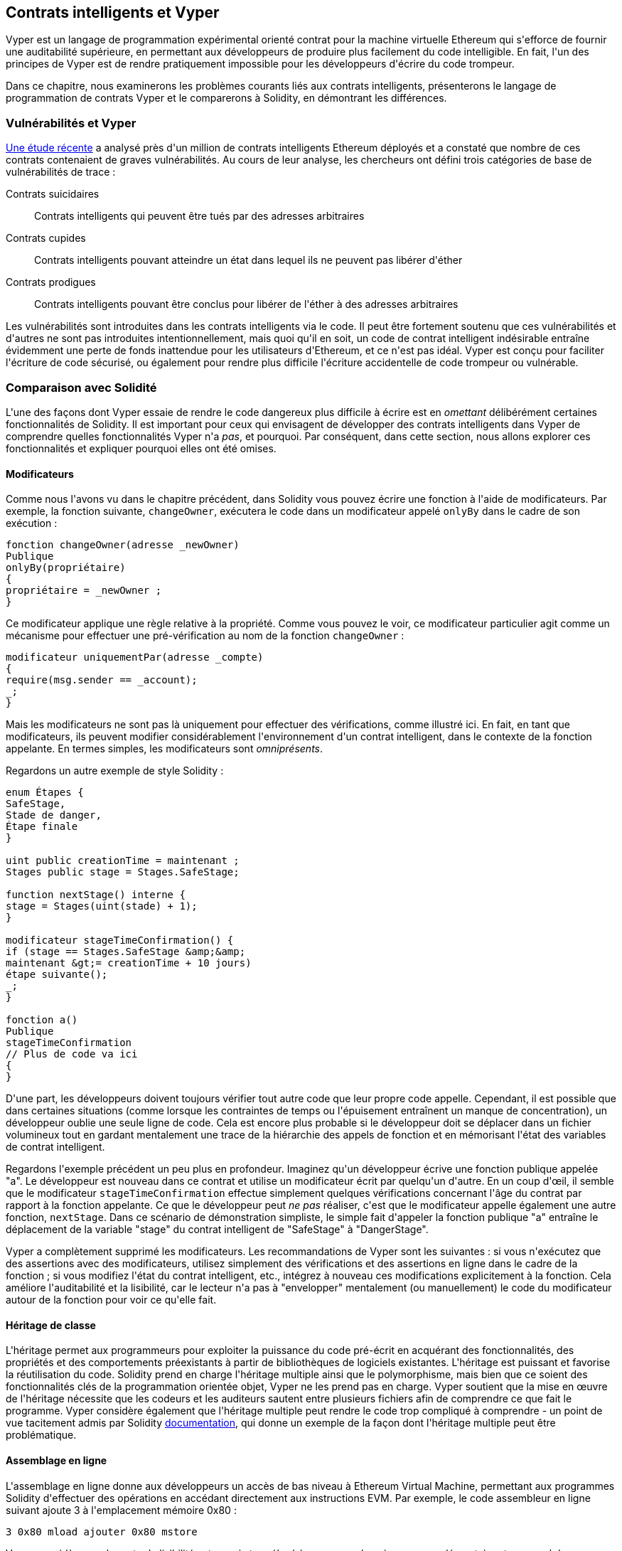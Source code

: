 [[vyper_chap]]
== Contrats intelligents et Vyper

(((&quot;Vyper&quot;, id=&quot;ix_08smart-contracts-vyper-asciidoc0&quot;, range=&quot;startofrange&quot;)))Vyper est un langage de programmation expérimental orienté contrat pour la machine virtuelle Ethereum qui s&#39;efforce de fournir une auditabilité supérieure, en permettant aux développeurs de produire plus facilement du code intelligible. En fait, l&#39;un des principes de Vyper est de rendre pratiquement impossible pour les développeurs d&#39;écrire du code trompeur.

Dans ce chapitre, nous examinerons les problèmes courants liés aux contrats intelligents, présenterons le langage de programmation de contrats Vyper et le comparerons à Solidity, en démontrant les différences.

=== Vulnérabilités et Vyper

https://arxiv.org/pdf/1802.06038.pdf[Une étude récente] (((&quot;vulnérabilités&quot;, voiraussi=&quot;sécurité ; attaques/vulnérabilités spécifiques&quot;)))(((&quot;Vyper&quot;,&quot;contracter les vulnérabilités et&quot; ))) a analysé près d&#39;un million de contrats intelligents Ethereum déployés et a constaté que nombre de ces contrats contenaient de graves vulnérabilités. Au cours de leur analyse, les chercheurs ont défini trois catégories de base de vulnérabilités de trace :

Contrats suicidaires :: Contrats intelligents qui peuvent être tués par des adresses arbitraires

Contrats cupides :: Contrats intelligents pouvant atteindre un état dans lequel ils ne peuvent pas libérer d&#39;éther

Contrats prodigues :: Contrats intelligents pouvant être conclus pour libérer de l&#39;éther à des adresses arbitraires

Les vulnérabilités sont introduites dans les contrats intelligents via le code. Il peut être fortement soutenu que ces vulnérabilités et d&#39;autres ne sont pas introduites intentionnellement, mais quoi qu&#39;il en soit, un code de contrat intelligent indésirable entraîne évidemment une perte de fonds inattendue pour les utilisateurs d&#39;Ethereum, et ce n&#39;est pas idéal. Vyper est conçu pour faciliter l&#39;écriture de code sécurisé, ou également pour rendre plus difficile l&#39;écriture accidentelle de code trompeur ou vulnérable.

[[comparison_to_solidity_sec]]
=== Comparaison avec Solidité

(((&quot;Solidité&quot;,&quot;Vyper par rapport à&quot;, id=&quot;ix_08smart-contracts-vyper-asciidoc1&quot;, range=&quot;startofrange&quot;)))(((&quot;Vyper&quot;,&quot;Solidité par rapport à&quot;, id=&quot;ix_08smart -contracts-vyper-asciidoc2&quot;, range=&quot;startofrange&quot;))) L&#39;une des façons dont Vyper essaie de rendre le code dangereux plus difficile à écrire est en _omettant_ délibérément certaines fonctionnalités de Solidity. Il est important pour ceux qui envisagent de développer des contrats intelligents dans Vyper de comprendre quelles fonctionnalités Vyper n&#39;a _pas_, et pourquoi. Par conséquent, dans cette section, nous allons explorer ces fonctionnalités et expliquer pourquoi elles ont été omises.

==== Modificateurs

(((&quot;modifiers&quot;)))(((&quot;Solidity&quot;,&quot;modifiers&quot;)))(((&quot;Vyper&quot;,&quot;modifiers&quot;)))Comme nous l&#39;avons vu dans le chapitre précédent, dans Solidity vous pouvez écrire une fonction à l&#39;aide de modificateurs. Par exemple, la fonction suivante, `changeOwner`, exécutera le code dans un modificateur appelé `onlyBy` dans le cadre de son exécution :

[source, javascript]
----
fonction changeOwner(adresse _newOwner)
Publique
onlyBy(propriétaire)
{
propriétaire = _newOwner ;
}
----

Ce modificateur applique une règle relative à la propriété. Comme vous pouvez le voir, ce modificateur particulier agit comme un mécanisme pour effectuer une pré-vérification au nom de la fonction `changeOwner` :

[source, javascript]
----
modificateur uniquementPar(adresse _compte)
{
require(msg.sender == _account);
_;
}
----

Mais les modificateurs ne sont pas là uniquement pour effectuer des vérifications, comme illustré ici. En fait, en tant que modificateurs, ils peuvent modifier considérablement l&#39;environnement d&#39;un contrat intelligent, dans le contexte de la fonction appelante. En termes simples, les modificateurs sont _omniprésents_.

Regardons un autre exemple de style Solidity :

[source, javascript]
----
enum Étapes {
SafeStage,
Stade de danger,
Étape finale
}

uint public creationTime = maintenant ;
Stages public stage = Stages.SafeStage;

function nextStage() interne {
stage = Stages(uint(stade) + 1);
}

modificateur stageTimeConfirmation() {
if (stage == Stages.SafeStage &amp;&amp;
maintenant &gt;= creationTime + 10 jours)
étape suivante();
_;
}

fonction a()
Publique
stageTimeConfirmation
// Plus de code va ici
{
}
----

D&#39;une part, les développeurs doivent toujours vérifier tout autre code que leur propre code appelle. Cependant, il est possible que dans certaines situations (comme lorsque les contraintes de temps ou l&#39;épuisement entraînent un manque de concentration), un développeur oublie une seule ligne de code. Cela est encore plus probable si le développeur doit se déplacer dans un fichier volumineux tout en gardant mentalement une trace de la hiérarchie des appels de fonction et en mémorisant l&#39;état des variables de contrat intelligent.

Regardons l&#39;exemple précédent un peu plus en profondeur. Imaginez qu&#39;un développeur écrive une fonction publique appelée &quot;a&quot;. Le développeur est nouveau dans ce contrat et utilise un modificateur écrit par quelqu&#39;un d&#39;autre. En un coup d&#39;œil, il semble que le modificateur `stageTimeConfirmation` effectue simplement quelques vérifications concernant l&#39;âge du contrat par rapport à la fonction appelante. Ce que le développeur peut _ne pas_ réaliser, c&#39;est que le modificateur appelle également une autre fonction, `nextStage`. Dans ce scénario de démonstration simpliste, le simple fait d&#39;appeler la fonction publique &quot;a&quot; entraîne le déplacement de la variable &quot;stage&quot; du contrat intelligent de &quot;SafeStage&quot; à &quot;DangerStage&quot;.

Vyper a complètement supprimé les modificateurs. Les recommandations de Vyper sont les suivantes : si vous n&#39;exécutez que des assertions avec des modificateurs, utilisez simplement des vérifications et des assertions en ligne dans le cadre de la fonction ; si vous modifiez l&#39;état du contrat intelligent, etc., intégrez à nouveau ces modifications explicitement à la fonction. Cela améliore l&#39;auditabilité et la lisibilité, car le lecteur n&#39;a pas à &quot;envelopper&quot; mentalement (ou manuellement) le code du modificateur autour de la fonction pour voir ce qu&#39;elle fait.

==== Héritage de classe

(((&quot;héritage de classe&quot;)))(((&quot;héritage&quot;)))(((&quot;Solidité&quot;,&quot;héritage de classe&quot;)))(((&quot;Vyper&quot;,&quot;héritage de classe&quot;)))L&#39;héritage permet aux programmeurs pour exploiter la puissance du code pré-écrit en acquérant des fonctionnalités, des propriétés et des comportements préexistants à partir de bibliothèques de logiciels existantes. L&#39;héritage est puissant et favorise la réutilisation du code. Solidity prend en charge l&#39;héritage multiple ainsi que le polymorphisme, mais bien que ce soient des fonctionnalités clés de la programmation orientée objet, Vyper ne les prend pas en charge. Vyper soutient que la mise en œuvre de l&#39;héritage nécessite que les codeurs et les auditeurs sautent entre plusieurs fichiers afin de comprendre ce que fait le programme. Vyper considère également que l&#39;héritage multiple peut rendre le code trop compliqué à comprendre - un point de vue tacitement admis par Solidity http://bit.ly/2Q6Azvo[documentation], qui donne un exemple de la façon dont l&#39;héritage multiple peut être problématique.

==== Assemblage en ligne

(((&quot;assemblage en ligne&quot;)))(((&quot;assemblage en ligne&quot;,&quot;Solidité par rapport à Vyper&quot;)))(((&quot;Assemblage en ligne de solidité&quot;)))L&#39;assemblage en ligne donne aux développeurs un accès de bas niveau à Ethereum Virtual Machine, permettant aux programmes Solidity d&#39;effectuer des opérations en accédant directement aux instructions EVM. Par exemple, le code assembleur en ligne suivant ajoute 3 à l&#39;emplacement mémoire +0x80+ :

----
3 0x80 mload ajouter 0x80 mstore
----

Vyper considère que la perte de lisibilité est un prix trop élevé à payer pour la puissance supplémentaire et ne prend donc pas en charge l&#39;assemblage en ligne.

==== Surcharge de fonction

(((&quot;surcharge de fonction&quot;)))(((&quot;Solidity&quot;,&quot;surcharge de fonction&quot;)))(((&quot;Vyper&quot;,&quot;surcharge de fonction&quot;)))La surcharge de fonction permet aux développeurs d&#39;écrire plusieurs fonctions du même nom . La fonction utilisée à une occasion donnée dépend des types d&#39;arguments fournis. Prenons par exemple les deux fonctions suivantes :

[source, javascript]
----
function f(uint _in) public pure renvoie (uint out) {
sortie = 1 ;
}

fonction f(uint _in, bytes32 _key) public pure renvoie (uint out) {
sortie = 2 ;
}
----

La première fonction (nommée +f+) accepte un argument d&#39;entrée de type +uint+ ; la deuxième fonction (également nommée +f+) accepte deux arguments, un de type +uint+ et un de type +bytes32+. Avoir plusieurs définitions de fonction avec le même nom prenant des arguments différents peut être déroutant, donc Vyper ne prend pas en charge la surcharge de fonction.

==== Conversion de type variable

(((&quot;Solidity&quot;,&quot;typecasting variable&quot;)))(((&quot;typecasting&quot;)))(((&quot;Vyper&quot;,&quot;typecasting variable&quot;)))Il existe deux types de typage : _implicit_ et _explicit_

(((&quot;typecasting implicite&quot;)))Le typecasting implicite est souvent effectué au moment de la compilation. Par exemple, si une conversion de type est sémantiquement correcte et qu&#39;aucune information n&#39;est susceptible d&#39;être perdue, le compilateur peut effectuer une conversion implicite, telle que la conversion d&#39;une variable de type +uint8+ en +uint16+. Les premières versions de Vyper autorisaient le transtypage implicite des variables, mais pas les versions récentes.

(((&quot;typecasting explicite&quot;)))Les transtypages explicites peuvent être insérés dans Solidity. Malheureusement, ils peuvent entraîner des comportements inattendus. Par exemple, convertir un +uint32+ en un type plus petit +uint16+ supprime simplement les bits d&#39;ordre supérieur, comme illustré ici :

[source, javascript]
----
uint32 a = 0x12345678 ;
uint16 b = uint16(a);
// La variable b est 0x5678 maintenant
----

(((&quot;convert function (Vyper)&quot;)))Vyper a à la place une fonction +convert+ pour effectuer des transtypages explicites. La fonction convert (trouvée à la ligne 82 de http://bit.ly/2P36ZKT[_convert.py_]) :

[source, python]
----
def convert(expr, contexte):
type_sortie = expr.args[1].s
si output_type dans conversion_table :
return conversion_table[output_type](expr, context)
autre:
raise Exception(&quot;La conversion en {} n&#39;est pas valide.&quot;.format(output_type))
----

Notez l&#39;utilisation de +conversion_table+ (trouvé à la ligne 90 du même fichier), qui ressemble à ceci :

[source, python]
----
conversion_table = {
&#39;int128&#39; : to_int128,
&#39;uint256&#39; : to_unint256,
&#39;décimal&#39; : to_decimal,
&#39;bytes32&#39; : to_bytes32,
}
----

Lorsqu&#39;un développeur appelle +convert+, il fait référence à +conversion_table+, ce qui garantit que la conversion appropriée est effectuée. Par exemple, si un développeur passe un +int128+ à la fonction +convert+, la fonction +to_int128+ à la ligne 26 du même fichier (_convert.py_) sera exécutée. La fonction +to_int128+ est la suivante :

[source, python]
----
@signature((&#39;int128&#39;, &#39;uint256&#39;, &#39;bytes32&#39;, &#39;bytes&#39;), &#39;str_literal&#39;)
def to_int128(expr, args, kwargs, contexte):
in_node = args[0]
typ, len = get_type(in_node)
si tapé dans (&#39;int128&#39;, &#39;uint256&#39;, &#39;bytes32&#39;):
si in_node.typ.is_literal
et non SizeLimits.MINNUM &lt;= in_node.value &lt;= SizeLimits.MAXNUM :
lever InvalidLiteralException(
&quot;Nombre hors limites : {}&quot;.format(in_node.value), expr
)
return LLLnode.from_list(
[&#39;clamp&#39;, [&#39;mload&#39;, MemoryPositions.MINNUM], in_node,
[&#39;mload&#39;, MemoryPositions.MAXNUM]], typ=BaseType(&#39;int128&#39;),
pos=getpos(expr)
)
autre:
return byte_array_to_num(in_node, expr, &#39;int128&#39;)
----

Comme vous pouvez le constater, le processus de conversion garantit qu&#39;aucune information ne peut être perdue. si c&#39;est possible, une exception est levée. Le code de conversion empêche la troncation ainsi que d&#39;autres anomalies qui seraient normalement autorisées par un transtypage implicite.

Choisir un transtypage explicite plutôt qu&#39;implicite signifie que le développeur est responsable de l&#39;exécution de tous les transtypages. Bien que cette approche produise un code plus détaillé, elle améliore également la sécurité et la vérifiabilité des contrats intelligents.


==== Préconditions et Postconditions

(((&quot;Vyper&quot;,&quot;préconditions/postconditions&quot;)))Vyper gère explicitement les préconditions, les postconditions et les changements d&#39;état. Bien que cela produise un code redondant, cela permet également une lisibilité et une sécurité maximales. Lors de la rédaction d&#39;un contrat intelligent dans Vyper, un développeur doit observer les trois points suivants :

État::
Quel est l&#39;état/condition actuel des variables d&#39;état Ethereum ?
Effets::
Quels effets ce code de contrat intelligent aura-t-il sur la condition des variables d&#39;état lors de l&#39;exécution ? Autrement dit, qu&#39;est-ce qui sera affecté et qu&#39;est-ce qui ne sera pas affecté ? Ces effets sont-ils conformes aux intentions du smart contract ?
Interaction::
Une fois que les deux premières considérations ont été traitées de manière exhaustive, il est temps d&#39;exécuter le code. Avant le déploiement, parcourez logiquement le code et examinez tous les résultats permanents possibles, les conséquences et les scénarios d&#39;exécution du code, y compris les interactions avec d&#39;autres contrats.

Idéalement, chacun de ces points devrait être soigneusement examiné puis documenté de manière approfondie dans le code. Cela améliorera la conception du code, le rendant finalement plus lisible et auditable.(((range=&quot;endofrange&quot;, startref=&quot;ix_08smart-contracts-vyper-asciidoc2&quot;)))(((range=&quot;endofrange&quot;, startref=&quot;ix_08smart-contracts-vyper-asciidoc1&quot;)))

[[décorateurs_sec]]
=== Décorateurs
(((&quot;décorateurs, Vyper&quot;)))(((&quot;Vyper&quot;,&quot;décorateurs&quot;)))Les décorateurs suivants peuvent être utilisés au début de chaque fonction :

+@private+ :: Le décorateur `@private` rend la fonction inaccessible depuis l&#39;extérieur du contrat.

+@public+ :: Le décorateur `@public` rend la fonction à la fois visible et exécutable publiquement. Par exemple, même le portefeuille Ethereum affichera de telles fonctions lors de la visualisation du contrat.

+@constant+ :: Les fonctions avec le décorateur `@constant` ne sont pas autorisées à modifier les variables d&#39;état. En fait, le compilateur rejettera le programme entier (avec une erreur appropriée) si la fonction essaie de changer une variable d&#39;état.

+@payable+ :: Seules les fonctions avec le décorateur `@payable` sont autorisées à transférer de la valeur.

Vyper implémente explicitement http://bit.ly/2P14RDq[la logique des décorateurs]. Par exemple, le processus de compilation de Vyper échouera si une fonction a à la fois un décorateur `@payable` et un décorateur `@constant`. Cela a du sens car une fonction qui transfère une valeur a par définition mis à jour l&#39;état, elle ne peut donc pas être `@constant`. Chaque fonction Vyper doit être décorée avec `@public` ou `@private` (mais pas les deux !).

[[order_of_functions_sec]]
=== Ordre des fonctions et des variables

(((&quot;déclarations de fonction, ordre de&quot;)))(((&quot;Solidité&quot;,&quot;ordre de fonction&quot;)))(((&quot;Solidité&quot;,&quot;ordre de variable&quot;)))(((&quot;déclarations de variable, ordre de &quot;)))(((&quot;Vyper&quot;,&quot;ordre des fonctions&quot;)))(((&quot;Vyper&quot;,&quot;ordre des variables&quot;)))Chaque contrat intelligent Vyper individuel se compose d&#39;un seul fichier Vyper uniquement. En d&#39;autres termes, tout le code d&#39;un contrat intelligent Vyper donné, y compris toutes les fonctions, variables, etc., existe au même endroit. Vyper exige que la fonction et les déclarations de variables de chaque contrat intelligent soient écrites physiquement dans un ordre particulier. La solidité n&#39;a pas du tout cette exigence. Jetons un coup d&#39;œil à un exemple Solidity :

[source, javascript]
----
pragma solidité ^0.4.0 ;

contrat de commande {

fonction topFonction()
externe
renvoie (bool) {
initiatizedBelowTopFunction = this.lowerFunction();
retour initialiséBelowTopFunction ;
}

bool initialiséBelowTopFunction ;
bool lowerFunctionVar ;

fonction inférieureFonction()
externe
renvoie (bool) {
lowerFunctionVar = true ;
return lowerFunctionVar ;
}

}
----

Dans cet exemple, la fonction appelée +topFunction+ appelle une autre fonction, +lowerFunction+. +topFunction+ attribue également une valeur à une variable appelée +initiatizedBelowTopFunction+. Comme vous pouvez le voir, Solidity n&#39;exige pas que ces fonctions et variables soient physiquement déclarées avant d&#39;être appelées par le code d&#39;exécution. Il s&#39;agit d&#39;un code Solidity valide qui se compilera avec succès.

Les exigences de commande de Vyper ne sont pas une nouveauté ; en fait, ces exigences de commande ont toujours été présentes dans la programmation Python. La commande requise par Vyper est simple et logique, comme illustré dans cet exemple suivant :

[source, python]
----
# Déclarez une variable appelée theBool
theBool : public(bool)

# Déclarez une fonction appelée topFunction
@Publique
def topFunction() -&gt; bool :
# Attribuez une valeur à la fonction déjà déclarée appelée theBool
self.theBool = Vrai
retour self.theBool

# Déclarez une fonction appelée lowerFunction
@Publique
def lowerFunction() :
# Appelez la fonction déjà déclarée appelée topFunction
assert self.topFunction()
----

Cela montre le bon ordre des fonctions et des variables dans un contrat intelligent Vyper. Notez comment la variable +theBool+ et la fonction +topFunction+ sont déclarées avant qu&#39;elles ne reçoivent une valeur et ne soient appelées, respectivement. Si +theBool+ était déclaré sous +topFunction+ ou si +topFunction+ était déclaré sous +lowerFunction+, ce contrat ne serait pas compilé.

[[éditeur_de_code_en_ligne_et_compilateur_sec]]
=== compilation
(((&quot;compilation&quot;,&quot;Vyper&quot;)))(((&quot;Vyper&quot;,&quot;compilation&quot;)))Vyper a son propre https://vyper.online[éditeur de code et compilateur en ligne], qui vous permet d&#39;écrire puis compilez vos contrats intelligents en bytecode, ABI et LLL en utilisant uniquement votre navigateur Web. Le compilateur en ligne Vyper propose une variété de contrats intelligents pré-écrits pour votre commodité, y compris des contrats pour une simple enchère ouverte, des achats à distance sécurisés, des jetons ERC20, etc. Cet outil, propose une seule version du logiciel de compilation. Il est mis à jour régulièrement mais ne garantit pas toujours la dernière version. Etherscan a un https://etherscan.io/vyper [compilateur Vyper en ligne] qui vous permet de sélectionner la version du compilateur. De plus, https://remix.ethereum.org[Remix], conçu à l&#39;origine pour les contrats intelligents Solidity, dispose désormais d&#39;un plug-in Vyper disponible dans l&#39;onglet Paramètres.

[REMARQUE]
====
(((&quot;ERC20 token standard&quot;,&quot;Vyper implementation of&quot;)))Vyper implémente ERC20 en tant que contrat précompilé, ce qui permet d&#39;utiliser facilement ces contrats intelligents prêts à l&#39;emploi. Les contrats dans Vyper doivent être déclarés en tant que variables globales. Un exemple de déclaration de la variable ERC20 est le suivant :

[source, javascript]
----
jeton : adresse (ERC20)
----
====

Vous pouvez également compiler un contrat à l&#39;aide de la ligne de commande. Chaque contrat Vyper est enregistré dans un seul fichier avec l&#39;extension _.vy_.
Une fois installé, vous pouvez compiler un contrat avec Vyper en exécutant la commande suivante :

----
vyper ~/hello_world.vy
----

La description ABI lisible par l&#39;homme (au format JSON) peut ensuite être obtenue en exécutant la commande suivante :

----
vyper -f json ~/hello_world.v.py
----

[[protecting_against_overflows_sec]]
=== Protection contre les erreurs de débordement au niveau du compilateur

(((&quot;compilation&quot;,&quot;protection contre les erreurs de débordement au niveau du compilateur&quot;)))(((&quot;overflow&quot;,&quot;protection contre&quot;)))(((&quot;Vyper&quot;,&quot;protection contre le débordement&quot;)))Erreurs de débordement dans le logiciel peut être catastrophique lorsqu&#39;il s&#39;agit de valeur réelle. Par exemple, une http://bit.ly/2yHfvoF[transaction de la mi-avril 2018] montre le pass :[ <span class="keep-together">transfert malveillant de plus de 57 896 044 618 658 100 000 000 000 000 000 000 000 000,</span> ]000 000 000 000 000 000 tokens BEC. Cette transaction était le résultat d&#39;un problème de débordement d&#39;entier dans le contrat de jeton ERC20 de BeautyChain (_BecToken.sol_). Les développeurs de Solidity ont accès à des bibliothèques comme http://bit.ly/2ABhb4l[+SafeMath+] ainsi qu&#39;à des outils d&#39;analyse de la sécurité des contrats intelligents Ethereum comme http://bit.ly/2CQRoGU[Mythril OSS]. Cependant, les développeurs ne sont pas obligés d&#39;utiliser les outils de sécurité. En termes simples, si la sécurité n&#39;est pas appliquée par le langage, les développeurs peuvent écrire du code non sécurisé qui se compilera avec succès et s&#39;exécutera plus tard &quot;avec succès&quot;.

Vyper dispose d&#39;une protection intégrée contre les débordements, mise en œuvre selon une approche à deux volets. Tout d&#39;abord, Vyper fournit http://bit.ly/2PuDfpB[un +SafeMath+ équivalent] qui inclut les cas d&#39;exception nécessaires pour l&#39;arithmétique entière. Deuxièmement, Vyper utilise des pinces chaque fois qu&#39;une constante littérale est chargée, qu&#39;une valeur est transmise à une fonction ou qu&#39;une variable est affectée. Les pinces sont implémentées via des fonctions personnalisées dans le compilateur LLL (Low-level Lisp-like Language) et ne peuvent pas être désactivées. (Le compilateur Vyper génère LLL plutôt que le bytecode EVM ; cela simplifie le développement de Vyper lui-même.)


[[lecture_et_écriture_données_sec]]
=== Lecture et écriture de données
(((&quot;Vyper&quot;,&quot;lecture/écriture de données&quot;)))Bien qu&#39;il soit coûteux de stocker, lire et modifier des données, ces opérations de stockage sont une composante nécessaire de la plupart des contrats intelligents. Les contrats intelligents peuvent écrire des données à deux endroits :

État global :: (((&quot;Global State trie&quot;))) Les variables d&#39;état d&#39;un contrat intelligent donné sont stockées dans le trie d&#39;état global d&#39;Ethereum ; un contrat intelligent ne peut stocker, lire et modifier que des données relatives à l&#39;adresse de ce contrat particulier (c&#39;est-à-dire que les contrats intelligents ne peuvent pas lire ou écrire dans d&#39;autres contrats intelligents).

Logs :: (((&quot;logs, Vyper&quot;)))Un contrat intelligent peut également écrire dans les données de la chaîne d&#39;Ethereum via des événements de journal. Alors que Vyper utilisait initialement la syntaxe pass:[ <code>__log__</code> ] pour déclarer ces événements, une mise à jour a été effectuée pour aligner davantage sa déclaration d&#39;événement sur la syntaxe d&#39;origine de Solidity. Par exemple, la déclaration par Vyper d&#39;un événement appelé `MyLog` était à l&#39;origine `MyLog: pass:[__]logpass:[__]({arg1: indexed(bytes[3])})`. La syntaxe est maintenant devenue `MyLog: event({arg1: indexed(bytes[3])})`. Il est important de noter que l&#39;exécution de l&#39;événement de journalisation dans Vyper était, et est toujours, comme suit : `log.MyLog(&quot;123&quot;)`.

Bien que les contrats intelligents puissent écrire dans les données de la chaîne d&#39;Ethereum (via des événements de journal), ils ne peuvent pas lire les événements de journal en chaîne qu&#39;ils ont créés. Néanmoins, l&#39;un des avantages de l&#39;écriture dans les données de la chaîne d&#39;Ethereum via des événements de journal est que les journaux peuvent être découverts et lus, sur la chaîne publique, par des clients légers. Par exemple, la valeur +logsBloom+ dans un bloc extrait peut indiquer si un événement de journal est présent ou non. Une fois que l&#39;existence d&#39;événements de journal a été établie, les données de journal peuvent être obtenues à partir d&#39;un reçu de transaction donné.


=== Conclusion

Vyper est un nouveau langage de programmation orienté contrat puissant et intéressant. Sa conception est biaisée vers &quot;l&#39;exactitude&quot;, au détriment d&#39;une certaine flexibilité. Cela peut permettre aux programmeurs de rédiger de meilleurs contrats intelligents et d&#39;éviter certains pièges qui provoquent l&#39;apparition de graves vulnérabilités. Ensuite, nous examinerons plus en détail la sécurité des contrats intelligents. Certaines des nuances de la conception de Vyper peuvent devenir plus apparentes une fois que vous avez lu tous les problèmes de sécurité possibles qui peuvent survenir dans les contrats intelligents.(((range=&quot;endofrange&quot;, startref=&quot;ix_08smart-contracts-vyper-asciidoc0&quot;)))